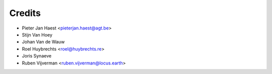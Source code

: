 .. _authors:

=======
Credits
=======

* Pieter Jan Haest <pieterjan.haest@agt.be>
* Stijn Van Hoey
* Johan Van de Wauw
* Roel Huybrechts <roel@huybrechts.re>
* Joris Synaeve
* Ruben Vijverman <ruben.vijverman@locus.earth>
